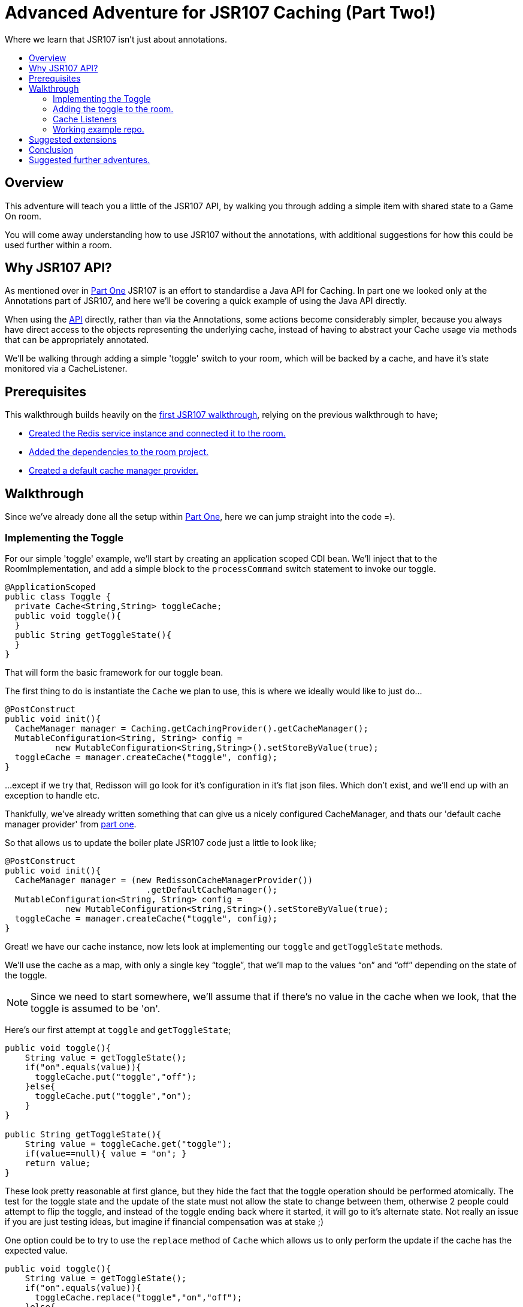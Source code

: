 = Advanced Adventure for JSR107 Caching (Part Two!)
:icons: font
:toc:
:toc-title:
:toc-placement: preamble
:toclevels: 2
:partOne: link:jsr107caching.html
:prereqs: link:jsr107caching.html#_prerequisites
:deps: link:jsr107caching.html#_adding_the_dependencies
:mgr: link:jsr107caching.html#_creating_the_default_cache_manager_provider
:bdjsr107room: https://github.com/BarDweller/gameon-jsr107-room
:api: http://static.javadoc.io/javax.cache/cache-api/1.0.0/javax/cache/package-summary.html
:listener: http://static.javadoc.io/javax.cache/cache-api/1.0.0/javax/cache/event/package-summary.html
:loader: http://static.javadoc.io/javax.cache/cache-api/1.0.0/javax/cache/integration/CacheLoader.html
:writer: http://static.javadoc.io/javax.cache/cache-api/1.0.0/javax/cache/integration/CacheWriter.html


Where we learn that JSR107 isn't just about annotations.

## Overview

This adventure will teach you a little of the JSR107 API, by walking you through
adding a simple item with shared state to a Game On room.

You will come away understanding how to use JSR107 without the annotations, with
additional suggestions for how this could be used further within a room.

## Why JSR107 API?

As mentioned over in {partOne}[Part One] JSR107 is an effort to standardise a
Java API for Caching. In part one we looked only at the Annotations part of JSR107,
and here we'll be covering a quick example of using the Java API directly.

When using the {api}[API] directly, rather than via the Annotations, some actions
become considerably simpler, because you always have direct access to the objects
representing the underlying cache, instead of having to abstract your Cache usage
via methods that can be appropriately annotated.

We'll be walking through adding a simple 'toggle' switch to your room, which will
be backed by a cache, and have it's state monitored via a CacheListener.

## Prerequisites

This walkthrough builds heavily on the {partOne}[first JSR107 walkthrough],
relying on the previous walkthrough to have;

* {prereqs}[Created the Redis service instance and connected it to the room.]
* {deps}[Added the dependencies to the room project.]
* {mgr}[Created a default cache manager provider.]

## Walkthrough

Since we've already done all the setup within {partOne}[Part One], here we can
jump straight into the code =).

### Implementing the Toggle

For our simple 'toggle' example, we'll start by creating an application scoped CDI bean.
We'll inject that to the RoomImplementation, and add a simple block to the `processCommand`
switch statement to invoke our toggle.

[source,java]
----
@ApplicationScoped
public class Toggle {
  private Cache<String,String> toggleCache;
  public void toggle(){
  }
  public String getToggleState(){
  }
}
----

That will form the basic framework for our toggle bean.

The first thing to do is instantiate the `Cache` we plan to use, this is where we
ideally would like to just do...

[source,java]
----
@PostConstruct
public void init(){
  CacheManager manager = Caching.getCachingProvider().getCacheManager();
  MutableConfiguration<String, String> config =
          new MutableConfiguration<String,String>().setStoreByValue(true);
  toggleCache = manager.createCache("toggle", config);
}
----

...except if we try that, Redisson will go look for it's configuration in it's
flat json files. Which don't exist, and we'll end up with an exception to
handle etc.

Thankfully, we've already written something that can give us a nicely configured
CacheManager, and thats our 'default cache manager provider' from {mgr}[part one].

So that allows us to update the boiler plate JSR107 code just a little to look
like;

[source,java]
----
@PostConstruct
public void init(){
  CacheManager manager = (new RedissonCacheManagerProvider())
                            .getDefaultCacheManager();
  MutableConfiguration<String, String> config =
            new MutableConfiguration<String,String>().setStoreByValue(true);
  toggleCache = manager.createCache("toggle", config);
}
----

Great! we have our cache instance, now lets look at implementing our `toggle`
and `getToggleState` methods.

We'll use the cache as a map, with only a single key "`toggle`", that we'll map
to the values "`on`" and "`off`" depending on the state of the toggle.

NOTE: Since we need to start somewhere, we'll assume that if there's no value in
the cache when we look, that the toggle is assumed to be 'on'.

Here's our first attempt at `toggle` and `getToggleState`;

[source,java]
----
public void toggle(){
    String value = getToggleState();
    if("on".equals(value)){
      toggleCache.put("toggle","off");
    }else{
      toggleCache.put("toggle","on");
    }
}

public String getToggleState(){
    String value = toggleCache.get("toggle");
    if(value==null){ value = "on"; }
    return value;
}
----

These look pretty reasonable at first glance, but they hide the fact that
the toggle operation should be performed atomically. The test for the toggle state
and the update of the state must not allow the state to change between them,
otherwise 2 people could attempt to flip the toggle, and instead of the toggle
ending back where it started, it will go to it's alternate state. Not really
an issue if you are just testing ideas, but imagine if financial compensation was
at stake ;)

One option could be to try to use the `replace` method of `Cache` which allows
us to only perform the update if the cache has the expected value.

[source,java]
----
public void toggle(){
    String value = getToggleState();
    if("on".equals(value)){
      toggleCache.replace("toggle","on","off");
    }else{
      toggleCache.replace("toggle","off","on");
    }
}
----

Problem solved? not so much! We've gone from being unaware there's an issue, to
being aware, but ignoring the implications. We should likely test the return
for the method, and if we failed our update then we could reattempt the toggle.

[source,java]
----
public void toggle(){
    String value = getToggleState();
    if("on".equals(value)){
      if(!toggleCache.replace("toggle","on","off")){
        toggle();
      }
    }else{
      if(!toggleCache.replace("toggle","off","on")){
        toggle();
      }
    }
}
----

Awesome, this will pretty much do as we need, except if the system gets really
busy, we risk running out of stack as we recurse deeper and deeper. We could continue
to try to find ways to make replace work, or perhaps look at the JSR107
`EntryProcessor`.

Documented as _"An invocable function that allows applications
to perform compound operations on a Cache.Entry atomically,
according the defined consistency of a Cache."_ EntryProcessor is typed by the
Key/Value type of the Cache, and the return type of the processor method.
For our toggle, we really don't need a return type, since all we want to do is
flip the value atomically.

Here's a simple EntryProcessor that will flip the toggle as we require.

[source,java]
----
public static class BooleanToggle implements EntryProcessor<String,String,Object>{

    @Override
    public Object process(MutableEntry<String,String> entry, Object... arguments)
      throws EntryProcessorException {

        if(entry.getValue().equals("off"))
            entry.setValue("on");
        else {
            entry.setValue("off");
        }
        return null;
    }
}
----

We use this by updating our `toggle` method to look like

[source,java]
----
public void toggle(){
    toggleCache.invoke("toggle", new BooleanToggle());
}
----

Now when the toggle is flipped, JSR107 will use our EntryProcessor to update
the value atomically.

We have however, just lost our default 'on' behavior that was provided
until now via our 'getToggleState' method.

The easy solution here is to stop making that assumption, and ensure the cache
always has a default state before we interact with it.

Doing so is really quite simple, we just add;

[source,java]
----
    toggleCache.putIfAbsent("toggle", "on");
----

to our `init` method. Now if the cache really has no value, and _only_ if it has
no value, we'll set the value to be 'on'.

### Adding the toggle to the room.

Inject the toggle to the `RoomImplementation` class by adding the following near
where the `MapClient` is injected.

[source,java]
----
@Inject
protected Toggle toggle;
----

Find the switch block in the `processCommand` method of `RoomImplementation`,
add a block like;

[source,java]
----
case "/toggle":
    toggle.toggle();
    break;
----

Awesome, you can now test your toggle. It's admittedly kinda hard to tell it did
anything ;) it's almost as if I've deliberately left out a part so I can have
another section in the walkthrough, I'm sensing something titled...

### Cache Listeners

Imagine you had a cache, that was being modified either by yourself, or another
instance of yourself (if you were a room that had been dynamically scaled under load)
and you wanted to react when the cache changed, maybe it's important to you to
know when a key has been added, or removed. Or, just hypothetically here, you
might want to know when an imaginary toggle has been flipped, so you can send
a message to everyone.

#### Creating our listener.

Before we create our listener, we should understand what type of cache event we
want to listen to, each type has it's {listener}[own listener interface] to implement.

For our toggle cache, we're really only interested in Create and Update events,
so we'll implement `CacheEntryCreatedListener` and `CacheEntryUpdatedListener`

[source,java]
----
public class MyCacheEntryListener implements CacheEntryCreatedListener<String, String>,
        CacheEntryUpdatedListener<String, String>, Serializable {
    private static final long serialVersionUID = -1306798197522730101L;

    public MyCacheEntryListener() {
    }

    @Override
    public void onCreated(Iterable<CacheEntryEvent<? extends String, ? extends String>> cacheEntryEvents)
            throws CacheEntryListenerException {
        for (CacheEntryEvent<? extends String, ? extends String> entryEvent : cacheEntryEvents) {
            System.out.println("Toggle initialized to have value "+
                                entryEvent.getValue());
        }
    }

    @Override
    public void onUpdated(Iterable<CacheEntryEvent<? extends String, ? extends String>> cacheEntryEvents)
            throws CacheEntryListenerException {
        for (CacheEntryEvent<? extends String, ? extends String> entryEvent : cacheEntryEvents) {
          System.out.println("Toggle updated to have value "+
                              entryEvent.getValue());
        }
    }
}
----

#### Wiring the listener up to the Cache

We plug this in within our `init` method, using one of JSR107's utility
factory creators to add a factory for our listener, that we register
with the Cache.

[source,java]
----
@PostConstruct
public void init(){
    toggleCache = getCache();

    MyCacheEntryListener mcel = new MyCacheEntryListener();

    CacheEntryListenerConfiguration<String,String> listenConfig =
          new MutableCacheEntryListenerConfiguration<String,String>(
                            FactoryBuilder.factoryOf(mcel),
                            null,
                            false,
                            true);

    toggleCache.registerCacheEntryListener(listenConfig);

    toggleCache.putIfAbsent("toggle", "on");
}
----

Now, when you use `/toggle` within your room, you'll see the message
`Toggle updated to have value on|off` within the logs for your Room.

TIP: The logs can be viewed via the bluemix web console for your app, or via the
cf command `cf ssh your-room-app-name -c "cat /logs/messages.log"`

### Working example repo.

For complete versions of the code discussed so far, check out my
{bdjsr107room}[Sample JSR107 Room]. It does everything described here, and more,
showing usage of both JSR107 annotations, and direct API usage.

## Suggested extensions

* Experiment with the {loader}[CacheLoader] / {writer}[CacheWriter] classes to prepopulate
a cache, or write cache updates through to a persistence store.
* Share a cache instance between an annotated method & a non annotated approach.

## Conclusion

While the annotated approach for JSR107 can feel quite restrictive, the API approach
offers much more flexibility. The ability to add {listener}[CacheListeners] that
respond to cache updates greatly expand the options available to a developer when
authoring a microservice that may scale beyond a single instance.

By working through the toggle example, you have built a basic service using a cache,
and understood some of the pitfalls you may meet when using the API.

## Suggested further adventures.

Why not take a look at the 'Adding Items to a Room', or 'Item Framework'
walkthroughs next. They'll teach you ways you can expose your cache understanding
within a Room in Game On.
